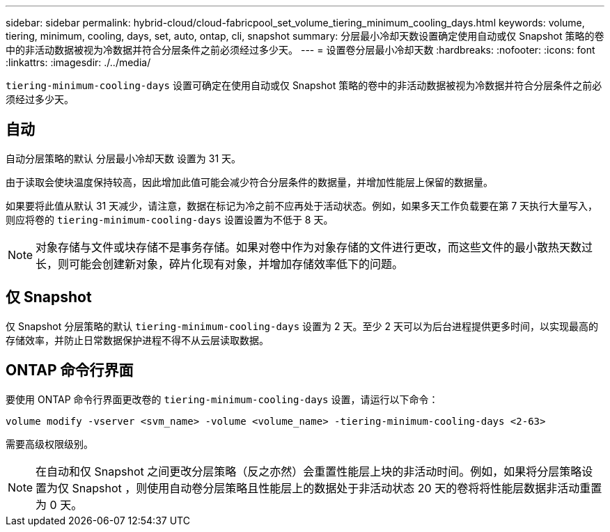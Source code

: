 ---
sidebar: sidebar 
permalink: hybrid-cloud/cloud-fabricpool_set_volume_tiering_minimum_cooling_days.html 
keywords: volume, tiering, minimum, cooling, days, set, auto, ontap, cli, snapshot 
summary: 分层最小冷却天数设置确定使用自动或仅 Snapshot 策略的卷中的非活动数据被视为冷数据并符合分层条件之前必须经过多少天。 
---
= 设置卷分层最小冷却天数
:hardbreaks:
:nofooter: 
:icons: font
:linkattrs: 
:imagesdir: ./../media/


`tiering-minimum-cooling-days` 设置可确定在使用自动或仅 Snapshot 策略的卷中的非活动数据被视为冷数据并符合分层条件之前必须经过多少天。



== 自动

自动分层策略的默认 `分层最小冷却天数` 设置为 31 天。

由于读取会使块温度保持较高，因此增加此值可能会减少符合分层条件的数据量，并增加性能层上保留的数据量。

如果要将此值从默认 31 天减少，请注意，数据在标记为冷之前不应再处于活动状态。例如，如果多天工作负载要在第 7 天执行大量写入，则应将卷的 `tiering-minimum-cooling-days` 设置设置为不低于 8 天。


NOTE: 对象存储与文件或块存储不是事务存储。如果对卷中作为对象存储的文件进行更改，而这些文件的最小散热天数过长，则可能会创建新对象，碎片化现有对象，并增加存储效率低下的问题。



== 仅 Snapshot

仅 Snapshot 分层策略的默认 `tiering-minimum-cooling-days` 设置为 2 天。至少 2 天可以为后台进程提供更多时间，以实现最高的存储效率，并防止日常数据保护进程不得不从云层读取数据。



== ONTAP 命令行界面

要使用 ONTAP 命令行界面更改卷的 `tiering-minimum-cooling-days` 设置，请运行以下命令：

....
volume modify -vserver <svm_name> -volume <volume_name> -tiering-minimum-cooling-days <2-63>
....
需要高级权限级别。


NOTE: 在自动和仅 Snapshot 之间更改分层策略（反之亦然）会重置性能层上块的非活动时间。例如，如果将分层策略设置为仅 Snapshot ，则使用自动卷分层策略且性能层上的数据处于非活动状态 20 天的卷将将性能层数据非活动重置为 0 天。
